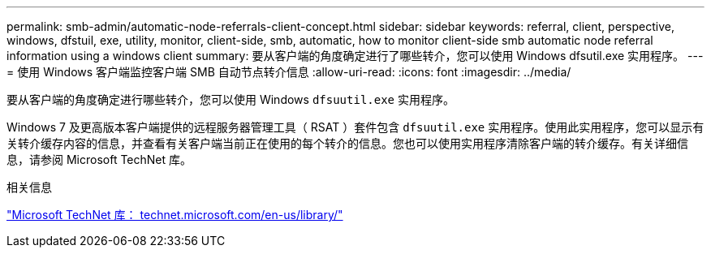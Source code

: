 ---
permalink: smb-admin/automatic-node-referrals-client-concept.html 
sidebar: sidebar 
keywords: referral, client, perspective, windows, dfstuil, exe, utility, monitor, client-side, smb, automatic, how to monitor client-side smb automatic node referral information using a windows client 
summary: 要从客户端的角度确定进行了哪些转介，您可以使用 Windows dfsutil.exe 实用程序。 
---
= 使用 Windows 客户端监控客户端 SMB 自动节点转介信息
:allow-uri-read: 
:icons: font
:imagesdir: ../media/


[role="lead"]
要从客户端的角度确定进行哪些转介，您可以使用 Windows `dfsuutil.exe` 实用程序。

Windows 7 及更高版本客户端提供的远程服务器管理工具（ RSAT ）套件包含 `dfsuutil.exe` 实用程序。使用此实用程序，您可以显示有关转介缓存内容的信息，并查看有关客户端当前正在使用的每个转介的信息。您也可以使用实用程序清除客户端的转介缓存。有关详细信息，请参阅 Microsoft TechNet 库。

.相关信息
http://technet.microsoft.com/en-us/library/["Microsoft TechNet 库： technet.microsoft.com/en-us/library/"]
